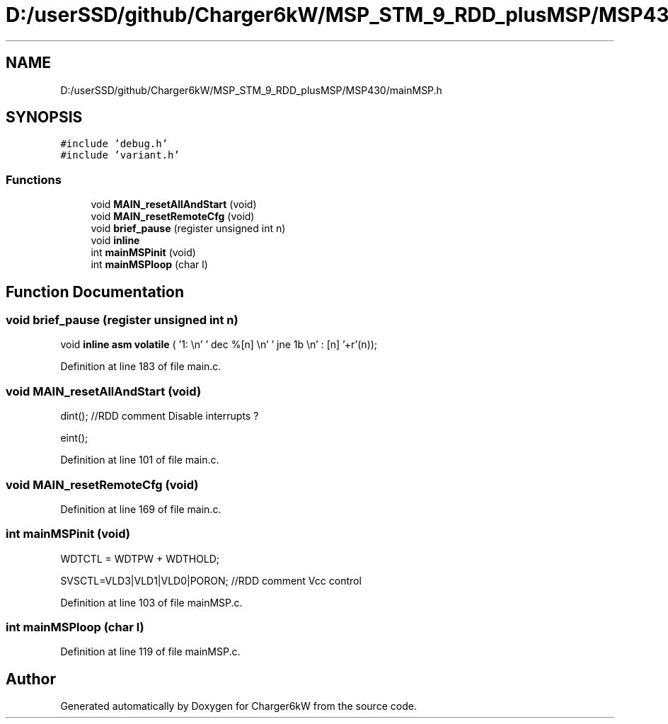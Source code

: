 .TH "D:/userSSD/github/Charger6kW/MSP_STM_9_RDD_plusMSP/MSP430/mainMSP.h" 3 "Fri Nov 27 2020" "Version 9" "Charger6kW" \" -*- nroff -*-
.ad l
.nh
.SH NAME
D:/userSSD/github/Charger6kW/MSP_STM_9_RDD_plusMSP/MSP430/mainMSP.h
.SH SYNOPSIS
.br
.PP
\fC#include 'debug\&.h'\fP
.br
\fC#include 'variant\&.h'\fP
.br

.SS "Functions"

.in +1c
.ti -1c
.RI "void \fBMAIN_resetAllAndStart\fP (void)"
.br
.ti -1c
.RI "void \fBMAIN_resetRemoteCfg\fP (void)"
.br
.ti -1c
.RI "void \fBbrief_pause\fP (register unsigned int n)"
.br
.RI "void \fBinline\fP "
.ti -1c
.RI "int \fBmainMSPinit\fP (void)"
.br
.ti -1c
.RI "int \fBmainMSPloop\fP (char l)"
.br
.in -1c
.SH "Function Documentation"
.PP 
.SS "void brief_pause (register unsigned int n)"

.PP
void \fBinline\fP \fBasm\fP \fBvolatile\fP ( '1: \\n' ' dec  %[n] \\n' ' jne  1b \\n' : [n] '+r'(n));
.PP
Definition at line 183 of file main\&.c\&.
.SS "void MAIN_resetAllAndStart (void)"
dint(); //RDD comment Disable interrupts ?
.PP
eint();
.PP
Definition at line 101 of file main\&.c\&.
.SS "void MAIN_resetRemoteCfg (void)"

.PP
Definition at line 169 of file main\&.c\&.
.SS "int mainMSPinit (void)"
WDTCTL = WDTPW + WDTHOLD;
.PP
SVSCTL=VLD3|VLD1|VLD0|PORON; //RDD comment Vcc control
.PP
Definition at line 103 of file mainMSP\&.c\&.
.SS "int mainMSPloop (char l)"

.PP
Definition at line 119 of file mainMSP\&.c\&.
.SH "Author"
.PP 
Generated automatically by Doxygen for Charger6kW from the source code\&.
